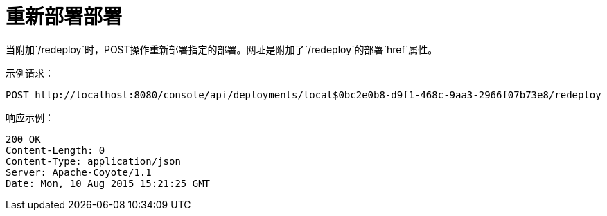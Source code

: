 = 重新部署部署
:keywords: tcat, deployment, redeploy

当附加`/redeploy`时，POST操作重新部署指定的部署。网址是附加了`/redeploy`的部署`href`属性。

示例请求：

[source, code, linenums]
----
POST http://localhost:8080/console/api/deployments/local$0bc2e0b8-d9f1-468c-9aa3-2966f07b73e8/redeploy
----

响应示例：

[source, code, linenums]
----
200 OK
Content-Length: 0
Content-Type: application/json
Server: Apache-Coyote/1.1
Date: Mon, 10 Aug 2015 15:21:25 GMT
----
